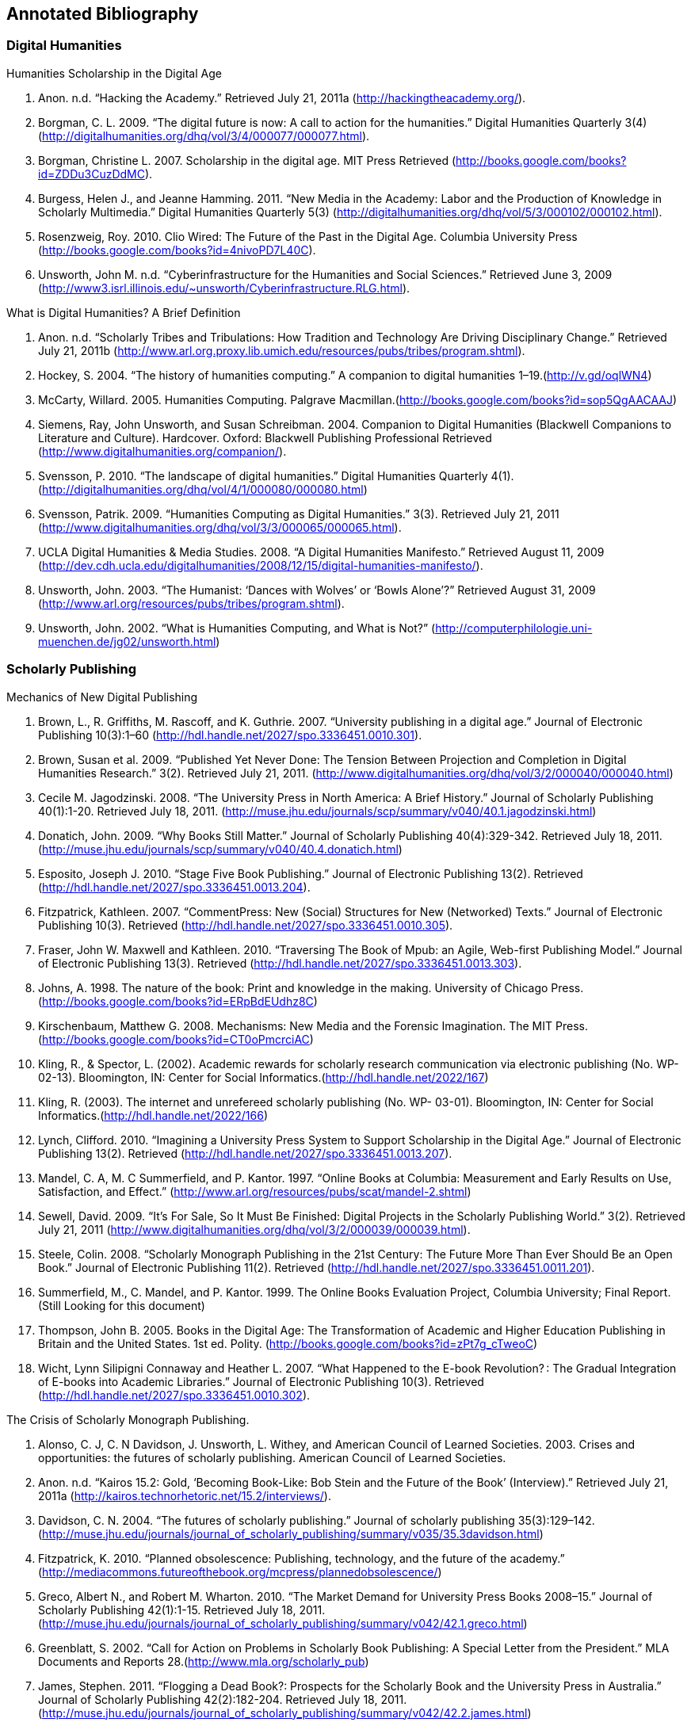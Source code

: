 == Annotated Bibliography

=== Digital Humanities 

.Humanities Scholarship in the Digital Age 
. Anon. n.d. “Hacking the Academy.” Retrieved July 21, 2011a (http://hackingtheacademy.org/).
. Borgman, C. L. 2009. “The digital future is now: A call to action for the humanities.” Digital Humanities Quarterly 3(4) (http://digitalhumanities.org/dhq/vol/3/4/000077/000077.html).
. Borgman, Christine L. 2007. Scholarship in the digital age. MIT Press Retrieved (http://books.google.com/books?id=ZDDu3CuzDdMC).
. Burgess, Helen J., and Jeanne Hamming. 2011. “New Media in the Academy: Labor and the Production of Knowledge in Scholarly Multimedia.” Digital Humanities Quarterly 5(3) (http://digitalhumanities.org/dhq/vol/5/3/000102/000102.html).
. Rosenzweig, Roy. 2010. Clio Wired: The Future of the Past in the Digital Age. Columbia University Press (http://books.google.com/books?id=4nivoPD7L40C).
. Unsworth, John M. n.d. “Cyberinfrastructure for the Humanities and Social Sciences.” Retrieved June 3, 2009 (http://www3.isrl.illinois.edu/~unsworth/Cyberinfrastructure.RLG.html).

.What is Digital Humanities? A Brief Definition
. Anon. n.d. “Scholarly Tribes and Tribulations: How Tradition and Technology Are Driving Disciplinary Change.” Retrieved July 21, 2011b (http://www.arl.org.proxy.lib.umich.edu/resources/pubs/tribes/program.shtml).
. Hockey, S. 2004. “The history of humanities computing.” A companion to digital humanities 1–19.(http://v.gd/oqlWN4)
. McCarty, Willard. 2005. Humanities Computing. Palgrave Macmillan.(http://books.google.com/books?id=sop5QgAACAAJ)
. Siemens, Ray, John Unsworth, and Susan Schreibman. 2004. Companion to Digital Humanities (Blackwell Companions to Literature and Culture). Hardcover. Oxford: Blackwell Publishing Professional Retrieved (http://www.digitalhumanities.org/companion/).
. Svensson, P. 2010. “The landscape of digital humanities.” Digital Humanities Quarterly 4(1). (http://digitalhumanities.org/dhq/vol/4/1/000080/000080.html)
. Svensson, Patrik. 2009. “Humanities Computing as Digital Humanities.” 3(3). Retrieved July 21, 2011 (http://www.digitalhumanities.org/dhq/vol/3/3/000065/000065.html).
. UCLA Digital Humanities & Media Studies. 2008. “A Digital Humanities Manifesto.” Retrieved August 11, 2009 (http://dev.cdh.ucla.edu/digitalhumanities/2008/12/15/digital-humanities-manifesto/).
. Unsworth, John. 2003. “The Humanist: ‘Dances with Wolves’ or ‘Bowls Alone’?” Retrieved August 31, 2009 (http://www.arl.org/resources/pubs/tribes/program.shtml).
. Unsworth, John. 2002. “What is Humanities Computing, and What is Not?” (http://computerphilologie.uni-muenchen.de/jg02/unsworth.html)

=== Scholarly Publishing
.Mechanics of New Digital Publishing
. Brown, L., R. Griffiths, M. Rascoff, and K. Guthrie. 2007. “University publishing in a digital age.” Journal of Electronic Publishing 10(3):1–60 (http://hdl.handle.net/2027/spo.3336451.0010.301).
. Brown, Susan et al. 2009. “Published Yet Never Done: The Tension Between Projection and Completion in Digital Humanities Research.” 3(2). Retrieved July 21, 2011. (http://www.digitalhumanities.org/dhq/vol/3/2/000040/000040.html)
. Cecile M. Jagodzinski. 2008. “The University Press in North America: A Brief History.” Journal of Scholarly Publishing 40(1):1-20. Retrieved July 18, 2011. (http://muse.jhu.edu/journals/scp/summary/v040/40.1.jagodzinski.html)
. Donatich, John. 2009. “Why Books Still Matter.” Journal of Scholarly Publishing 40(4):329-342. Retrieved July 18, 2011.(http://muse.jhu.edu/journals/scp/summary/v040/40.4.donatich.html)
. Esposito, Joseph J. 2010. “Stage Five Book Publishing.” Journal of Electronic Publishing 13(2). Retrieved (http://hdl.handle.net/2027/spo.3336451.0013.204).
. Fitzpatrick, Kathleen. 2007. “CommentPress: New (Social) Structures for New (Networked) Texts.” Journal of Electronic Publishing 10(3). Retrieved (http://hdl.handle.net/2027/spo.3336451.0010.305).
. Fraser, John W. Maxwell and Kathleen. 2010. “Traversing The Book of Mpub: an Agile, Web-first Publishing Model.” Journal of Electronic Publishing 13(3). Retrieved (http://hdl.handle.net/2027/spo.3336451.0013.303).
. Johns, A. 1998. The nature of the book: Print and knowledge in the making. University of Chicago Press.(http://books.google.com/books?id=ERpBdEUdhz8C)
. Kirschenbaum, Matthew G. 2008. Mechanisms: New Media and the Forensic Imagination. The MIT Press.(http://books.google.com/books?id=CT0oPmcrciAC)
. Kling, R., & Spector, L. (2002). Academic rewards for scholarly research communication via electronic publishing (No. WP- 02-13). Bloomington, IN: Center for Social Informatics.(http://hdl.handle.net/2022/167)
. Kling, R. (2003). The internet and unrefereed scholarly publishing (No. WP- 03-01). Bloomington, IN: Center for Social Informatics.(http://hdl.handle.net/2022/166)
. Lynch, Clifford. 2010. “Imagining a University Press System to Support Scholarship in the Digital Age.” Journal of Electronic Publishing 13(2). Retrieved (http://hdl.handle.net/2027/spo.3336451.0013.207).
. Mandel, C. A, M. C Summerfield, and P. Kantor. 1997. “Online Books at Columbia: Measurement and Early Results on Use, Satisfaction, and Effect.” (http://www.arl.org/resources/pubs/scat/mandel-2.shtml)
. Sewell, David. 2009. “It’s For Sale, So It Must Be Finished: Digital Projects in the Scholarly Publishing World.” 3(2). Retrieved July 21, 2011 (http://www.digitalhumanities.org/dhq/vol/3/2/000039/000039.html).
. Steele, Colin. 2008. “Scholarly Monograph Publishing in the 21st Century: The Future More Than Ever Should Be an Open Book.” Journal of Electronic Publishing 11(2). Retrieved (http://hdl.handle.net/2027/spo.3336451.0011.201).
. Summerfield, M., C. Mandel, and P. Kantor. 1999. The Online Books Evaluation Project, Columbia University; Final Report.(Still Looking for this document)
. Thompson, John B. 2005. Books in the Digital Age: The Transformation of Academic and Higher Education Publishing in Britain and the United States. 1st ed. Polity. (http://books.google.com/books?id=zPt7g_cTweoC)
. Wicht, Lynn Silipigni Connaway and Heather L. 2007. “What Happened to the E-book Revolution? : The Gradual Integration of E-books into Academic Libraries.” Journal of Electronic Publishing 10(3). Retrieved (http://hdl.handle.net/2027/spo.3336451.0010.302).
    
.The Crisis of Scholarly Monograph Publishing. 
. Alonso, C. J, C. N Davidson, J. Unsworth, L. Withey, and American Council of Learned Societies. 2003. Crises and opportunities: the futures of scholarly publishing. American Council of Learned Societies.
. Anon. n.d. “Kairos 15.2: Gold, ‘Becoming Book-Like: Bob Stein and the Future of the Book’ (Interview).” Retrieved July 21, 2011a (http://kairos.technorhetoric.net/15.2/interviews/).
. Davidson, C. N. 2004. “The futures of scholarly publishing.” Journal of scholarly publishing 35(3):129–142.(http://muse.jhu.edu/journals/journal_of_scholarly_publishing/summary/v035/35.3davidson.html)
. Fitzpatrick, K. 2010. “Planned obsolescence: Publishing, technology, and the future of the academy.” (http://mediacommons.futureofthebook.org/mcpress/plannedobsolescence/)
. Greco, Albert N., and Robert M. Wharton. 2010. “The Market Demand for University Press Books 2008–15.” Journal of Scholarly Publishing 42(1):1-15. Retrieved July 18, 2011.(http://muse.jhu.edu/journals/journal_of_scholarly_publishing/summary/v042/42.1.greco.html)
. Greenblatt, S. 2002. “Call for Action on Problems in Scholarly Book Publishing: A Special Letter from the President.” MLA Documents and Reports 28.(http://www.mla.org/scholarly_pub)
. James, Stephen. 2011. “Flogging a Dead Book?: Prospects for the Scholarly Book and the University Press in Australia.” Journal of Scholarly Publishing 42(2):182-204. Retrieved July 18, 2011.(http://muse.jhu.edu/journals/journal_of_scholarly_publishing/summary/v042/42.2.james.html)
. Steele, Colin. 2008. “Scholarly Monograph Publishing in the 21st Century: The Future More Than Ever Should Be an Open Book.” Journal of Electronic Publishing 11(2). Retrieved (http://hdl.handle.net/2027/spo.3336451.0011.201).
. Thompson, J. W. 2002. “The death of the scholarly monograph in the humanities? Citation patterns in literary scholarship.” Libri 52(3):121–136.(http://librijournal.org/pdf/2002-3pp121-136.pdf)
. Unsworth, J. M. 2003. “The crisis in scholarly publishing in the humanities.” ARL Bimonthly Report 228.(http://www.arl.org/bm~doc/crisis.pdf)
. Waters, L. 2000. “A modest proposal for preventing the books of the members of the MLA from being a burden to their authors, publishers, or audiences.” Publications of the Modern Language Association of America 315–317.
. Waters, Lindsay, and Jana L. Argersinger. 2009. “Slow Writing; or, Getting Off the Book Standard: What Can Journal Editors Do?” Journal of Scholarly Publishing 40(2):129-142. Retrieved July 18, 2011.(http://www.jstor.org/pss/463452)
. Wicht, Lynn Silipigni Connaway and Heather L. 2007. “What Happened to the E-book Revolution? : The Gradual Integration of E-books into Academic Libraries.” Journal of Electronic Publishing 10(3). Retrieved (http://hdl.handle.net/2027/spo.3336451.0010.302).
 
=== Work Practice   
.Ethnomethodology & Situated Practice
. Ackerman, M. S. 2000. “The intellectual challenge of CSCW: The gap between social requirements and technical feasibility.” Human–Computer Interaction 15(2):179–203.(http://portal.acm.org/citation.cfm?id=1463020)
. Button, Graham, and Richard Harper. 1995. “The relevance of “work-practice” for design.” Computer Supported Cooperative Work 4:263–280. Retrieved May 3, 2011.(http://www.springerlink.com/content/pj851233076m611n/)
. Dourish, Paul. 2001. Where the Action Is: The Foundations of Embodied Interaction. The MIT Press.(http://books.google.com/books?id=DCIy2zxrCqcC)
. Flor, Grace de la, Marina Jirotka, Paul Luff, John Pybus, Ruth Kirkham (2010) ‘Transforming scholarly practice: embedding technological interventions to support the collaborative analysis of ancient texts’, Computer Supported Cooperative Work (CSCW) 19/3-4: 309-334 (http://www.springerlink.com/content/jj6228l261064264/)
. Goodwin, C. 1994. “Professional vision.” American anthropologist 96(3):606–633.(http://onlinelibrary.wiley.com/doi/10.1525/aa.1994.96.3.02a00100/abstract)
. Heath, C., and P. Luff. 2000. Technology in action. Cambridge Univ Pr.(http://books.google.com/books?id=aBMVwhVSyyAC)
. Heath, Christian, Hubert Knoblauch, Paul Luff (2000) 'Technology and Social Interaction: The emergence of 'workplace studies', British Journal of Sociology 51: 299-320`(http://onlinelibrary.wiley.com/doi/10.1111/j.1468-4446.2000.00299.x/abstract)
. Hutchby, Ian. 2001. “Technologies, Texts and Affordances.” Sociology 35(2):441 -456. Retrieved May 11, 2011.(http://soc.sagepub.com/content/35/2/441.abstract)
. Rawls, Anne Warfield. 2008. “Harold Garfinkel, Ethnomethodology and Workplace Studies.” Organization Studies 29(5):701 -732. Retrieved July 18, 2011.(http://oss.sagepub.com/content/29/5/701.abstract)
. Suchman, Lucy. 2006. Human-Machine Reconfigurations: Plans and Situated Actions. 2nd ed. Cambridge University Press.(http://books.google.com/books?id=KES20V7aP4YC)
. Suchman, Lucy (2000) 'Making a case: "Knowledge" and "Routine" work in document production'. In Luff, P., J. Hindmarsh, C. Heath, eds. Workplace Studies: Recovering Work Practice and Informing Systems Design. Cambridge: Cambridge University Press: 29-45 (http://books.google.com/books?id=w5S8sLDhAqQC)
. Szymanski, Margaret H., and Jack Whalen. 2011. 'Making Work Visible: Ethnographically Grounded Case Studies of Work Practice.' 1st ed. Cambridge University Press.(http://books.google.com/books?id=HuC9Zf7IRywC)
. Engeström, Yrjö. (2000) 'From individual action to collective activity and back: developmental work research as an interventionist methodology'. In Luff, P., J. Hindmarsh, C. Heath, eds. Workplace Studies: Recovering Work Practice and Informing Systems Design. Cambridge: Cambridge University Press (http://books.google.com/books?id=w5S8sLDhAqQC)

.Communities of Practice
. Brown, J. S, and P. Duguid. 2001. “Knowledge and organization: A social-practice perspective.” Organization science 198–213.(http://www.jstor.org/pss/3086055)
. Brown, J. S, and P. Duguid. 1991. “Organizational learning and communities-of-practice: Toward a unified view of working, learning, and innovation.” Organization science 2(1):40–57.(http://www.jstor.org/pss/2634938)
. Duguid, P. 2005. “‘The art of knowing’: social and tacit dimensions of knowledge and the limits of the community of practice.” The Information Society 21(2):109–118.(http://tandfprod.literatumonline.com/doi/abs/10.1080/01972240590925311)
. Lave, Jean, and Etienne Wenger. 1991. Situated Learning: Legitimate Peripheral Participation. 1st ed. Cambridge University Press.(http://books.google.com/books?id=CAVIOrW3vYAC)
. Orlikowski, W. J. 2002. “Knowing in practice: Enacting a collective capability in distributed organizing.” Organization Science 249–273.(http://orgsci.journal.informs.org/cgi/content/abstract/13/3/249)
. Orlikowski, Wanda J. 2000. “Using Technology and Constituting Structures: A Practice Lens for Studying Technology in Organizations.” ORGANIZATION SCIENCE 11(4):404-428. Retrieved May 3, 2011.(http://orgsci.journal.informs.org/cgi/content/abstract/11/4/404)
. Wenger, E. 1999. Communities of practice: Learning, meaning, and identity. Cambridge Univ Pr.(http://books.google.com/books?id=heBZpgYUKdAC)
. Wenger, Etienne, Nancy White, and John D Smith. 2009. Digital Habitats; stewarding technology for communities. CPsquare.(http://books.google.com/books?id=E7GPhmV4-KkC)
    

.Organizational Routine
. Becker, M., M. C Becker, and N. Lazaric. 2009. Organizational routines: advancing empirical research. Edward Elgar Publishing. (http://books.google.com/books?id=8DHhSs8r5iMC)
. Birnholtz, J. P, M. D Cohen, and S. V Hoch. 2007. “Organizational character: On the regeneration of camp poplar grove.” Organization Science 18(2):315. (http://orgsci.journal.informs.org/cgi/content/abstract/18/2/315)
. Cohen, M. D et al. 1996. “Routines and other recurring action patterns of organizations: contemporary research issues.” Industrial and Corporate Change 5(3):653. (http://icc.oxfordjournals.org/content/5/3/653.short)
. Cohen, Michael D. 2007. “Reading Dewey: Reflections on the Study of Routine.” Organization Studies 28(5):773 -786. Retrieved May 3, 2011. (http://oss.sagepub.com/content/28/5/773.abstract)
. Feldman, M. S, and B. T Pentland. 2003. “Reconceptualizing Organizational Routines as a Source of Flexibility and Change.” Administrative Science Quarterly 48(1):94–121. (http://www.jstor.org/pss/3556620)
. Hales, Mike, and Joe Tidd. 2009. “The practice of routines and representations in design and development.” Industrial and Corporate Change 18(4):551 -574. Retrieved May 3, 2011. (http://icc.oxfordjournals.org/content/18/4/551.abstract)
. Pentland, Brian T, and Martha S Feldman. 2008. “Designing routines: On the folly of designing artifacts, while hoping for patterns of action.” Information and Organization 18:235–250. Retrieved May 12, 2011. (http://www.sciencedirect.com/science/article/pii/S1471772708000298)
. Pentland, Brian T., and Martha S. Feldman. 2005. “Organizational routines as a unit of analysis.” Industrial and Corporate Change 14(5):793 -815. Retrieved May 3, 2011. (http://icc.oxfordjournals.org/content/14/5/793.abstract)